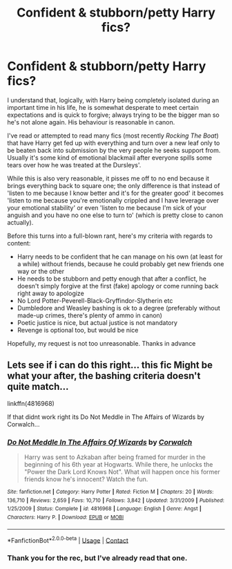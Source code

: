 #+TITLE: Confident & stubborn/petty Harry fics?

* Confident & stubborn/petty Harry fics?
:PROPERTIES:
:Author: madstack
:Score: 10
:DateUnix: 1597682817.0
:DateShort: 2020-Aug-17
:FlairText: Request
:END:
I understand that, logically, with Harry being completely isolated during an important time in his life, he is somewhat desperate to meet certain expectations and is quick to forgive; always trying to be the bigger man so he's not alone again. His behaviour is reasonable in canon.

I've read or attempted to read many fics (most recently /Rocking The Boat/) that have Harry get fed up with everything and turn over a new leaf only to be beaten back into submission by the very people he seeks support from. Usually it's some kind of emotional blackmail after everyone spills some tears over how he was treated at the Dursleys'.

While this is also very reasonable, it pisses me off to no end because it brings everything back to square one; the only difference is that instead of 'listen to me because I know better and it's for the greater good' it becomes 'listen to me because you're emotionally crippled and I have leverage over your emotional stability' or even 'listen to me because I'm sick of your anguish and you have no one else to turn to' (which is pretty close to canon actually).

Before this turns into a full-blown rant, here's my criteria with regards to content:

- Harry needs to be confident that he can manage on his own (at least for a while) without friends, because he could probably get new friends one way or the other
- He needs to be stubborn and petty enough that after a conflict, he doesn't simply forgive at the first (fake) apology or come running back right away to apologize
- No Lord Potter-Peverell-Black-Gryffindor-Slytherin etc
- Dumbledore and Weasley bashing is ok to a degree (preferably without made-up crimes, there's plenty of ammo in canon)
- Poetic justice is nice, but actual justice is not mandatory
- Revenge is optional too, but would be nice

Hopefully, my request is not too unreasonable. Thanks in advance


** Lets see if i can do this right... this fic Might be what your after, the bashing criteria doesn't quite match...

linkffn(4816968)

If that didnt work right its Do Not Meddle in The Affairs of Wizards by Corwalch...
:PROPERTIES:
:Author: iamjmph01
:Score: 3
:DateUnix: 1597691960.0
:DateShort: 2020-Aug-17
:END:

*** [[https://www.fanfiction.net/s/4816968/1/][*/Do Not Meddle In The Affairs Of Wizards/*]] by [[https://www.fanfiction.net/u/418285/Corwalch][/Corwalch/]]

#+begin_quote
  Harry was sent to Azkaban after being framed for murder in the beginning of his 6th year at Hogwarts. While there, he unlocks the "Power the Dark Lord Knows Not". What will happen once his former friends know he's innocent? Watch the fun.
#+end_quote

^{/Site/:} ^{fanfiction.net} ^{*|*} ^{/Category/:} ^{Harry} ^{Potter} ^{*|*} ^{/Rated/:} ^{Fiction} ^{M} ^{*|*} ^{/Chapters/:} ^{20} ^{*|*} ^{/Words/:} ^{136,710} ^{*|*} ^{/Reviews/:} ^{2,659} ^{*|*} ^{/Favs/:} ^{10,710} ^{*|*} ^{/Follows/:} ^{3,842} ^{*|*} ^{/Updated/:} ^{3/31/2009} ^{*|*} ^{/Published/:} ^{1/25/2009} ^{*|*} ^{/Status/:} ^{Complete} ^{*|*} ^{/id/:} ^{4816968} ^{*|*} ^{/Language/:} ^{English} ^{*|*} ^{/Genre/:} ^{Angst} ^{*|*} ^{/Characters/:} ^{Harry} ^{P.} ^{*|*} ^{/Download/:} ^{[[http://www.ff2ebook.com/old/ffn-bot/index.php?id=4816968&source=ff&filetype=epub][EPUB]]} ^{or} ^{[[http://www.ff2ebook.com/old/ffn-bot/index.php?id=4816968&source=ff&filetype=mobi][MOBI]]}

--------------

*FanfictionBot*^{2.0.0-beta} | [[https://github.com/FanfictionBot/reddit-ffn-bot/wiki/Usage][Usage]] | [[https://www.reddit.com/message/compose?to=tusing][Contact]]
:PROPERTIES:
:Author: FanfictionBot
:Score: 2
:DateUnix: 1597691976.0
:DateShort: 2020-Aug-17
:END:


*** Thank you for the rec, but I've already read that one.
:PROPERTIES:
:Author: madstack
:Score: 2
:DateUnix: 1597702729.0
:DateShort: 2020-Aug-18
:END:
